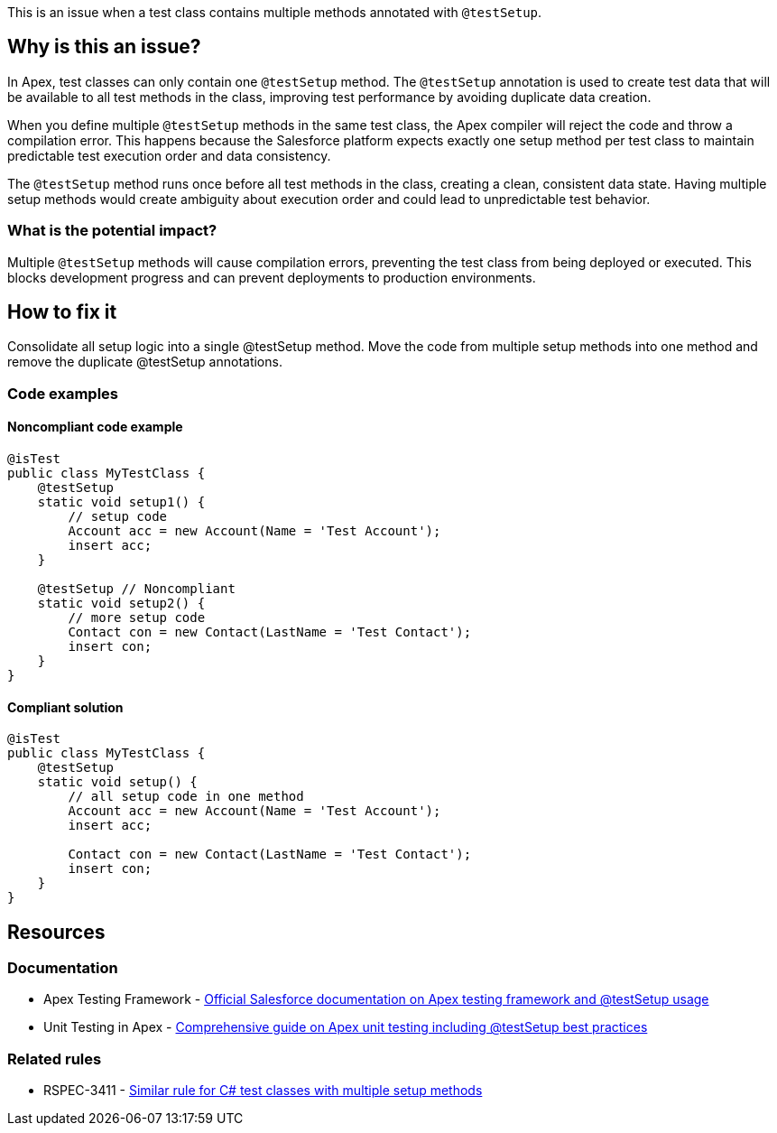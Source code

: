 This is an issue when a test class contains multiple methods annotated with `@testSetup`.

== Why is this an issue?

In Apex, test classes can only contain one `@testSetup` method. The `@testSetup` annotation is used to create test data that will be available to all test methods in the class, improving test performance by avoiding duplicate data creation.

When you define multiple `@testSetup` methods in the same test class, the Apex compiler will reject the code and throw a compilation error. This happens because the Salesforce platform expects exactly one setup method per test class to maintain predictable test execution order and data consistency.

The `@testSetup` method runs once before all test methods in the class, creating a clean, consistent data state. Having multiple setup methods would create ambiguity about execution order and could lead to unpredictable test behavior.

=== What is the potential impact?

Multiple `@testSetup` methods will cause compilation errors, preventing the test class from being deployed or executed. This blocks development progress and can prevent deployments to production environments.

== How to fix it

Consolidate all setup logic into a single @testSetup method. Move the code from multiple setup methods into one method and remove the duplicate @testSetup annotations.

=== Code examples

==== Noncompliant code example

[source,apex,diff-id=1,diff-type=noncompliant]
----
@isTest
public class MyTestClass {
    @testSetup
    static void setup1() {
        // setup code
        Account acc = new Account(Name = 'Test Account');
        insert acc;
    }
    
    @testSetup // Noncompliant
    static void setup2() {
        // more setup code
        Contact con = new Contact(LastName = 'Test Contact');
        insert con;
    }
}
----

==== Compliant solution

[source,apex,diff-id=1,diff-type=compliant]
----
@isTest
public class MyTestClass {
    @testSetup
    static void setup() {
        // all setup code in one method
        Account acc = new Account(Name = 'Test Account');
        insert acc;
        
        Contact con = new Contact(LastName = 'Test Contact');
        insert con;
    }
}
----

== Resources

=== Documentation

 * Apex Testing Framework - https://developer.salesforce.com/docs/atlas.en-us.apexcode.meta/apexcode/apex_testing_framework.htm[Official Salesforce documentation on Apex testing framework and @testSetup usage]

 * Unit Testing in Apex - https://www.apexhours.com/unit-testing-in-apex[Comprehensive guide on Apex unit testing including @testSetup best practices]

=== Related rules

 * RSPEC-3411 - https://rules.sonarsource.com/csharp/RSPEC-3411/[Similar rule for C# test classes with multiple setup methods]
